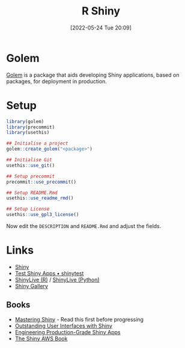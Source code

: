 :PROPERTIES:
:ID:       fe1f6380-9217-482c-bb5e-91817ae3e8f8
:mtime:    20240109203109 20240109175658 20240109142953 20240109120558 20231012133551 20231011113735 20230103103314 20220524201346
:ctime:    20220524201346
:END:
#+TITLE: R Shiny
#+DATE: [2022-05-24 Tue 20:09]
#+FILETAGS: :r:programming:statistics:shiny:dashboards:

* Golem

[[https://engineering-shiny.org/index.html][Golem]] is a package that aids developing Shiny applications, based on packages, for deployment in production.

* Setup

#+begin_src r
library(golem)
library(precommit)
library(usethis)

## Initialise a project
golem::create_golem("<package>")

## Initialise Git
usethis::use_git()

## Setup precommit
precommit::use_precommit()

## Setup README.Rmd
usethis::use_readme_rmd()

## Setup License
usethis::use_gpl3_license()
#+end_src

Now edit the ~DESCRIPTION~ and ~README.Rmd~ and adjust the fields.

* Links

+ [[https://shiny.rstudio.com/][Shiny]]
+ [[https://rstudio.github.io/shinytest/][Test Shiny Apps • shinytest]]
+ [[https://shinylive.io/r/examples/][ShinyLive (R)]] / [[https://shinylive.io/py/editor/][ShinyLive (Python)]]
+ [[https://shiny.posit.co/r/gallery/][Shiny Gallery]]

** Books

+ [[https://mastering-shiny.org/][Mastering Shiny]] - Read this first before progressing
+ [[https://unleash-shiny.rinterface.com/][Outstanding User Interfaces with Shiny]]
+ [[https://engineering-shiny.org/][Engineering Production-Grade Shiny Apps]]
+ [[https://business-science.github.io/shiny-production-with-aws-book/][The Shiny AWS Book]]
